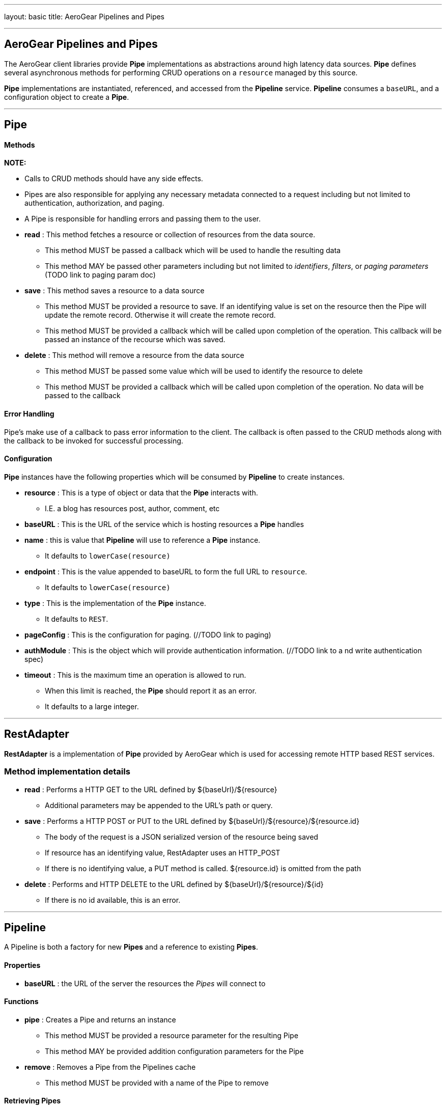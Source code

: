 ---
layout: basic
title: AeroGear Pipelines and Pipes

---

AeroGear Pipelines and Pipes
----------------------------

The AeroGear client libraries provide **Pipe** implementations as abstractions around high latency data sources.  **Pipe** defines several asynchronous methods for performing CRUD operations on a `resource` managed by this source.

**Pipe** implementations are instantiated, referenced, and accessed from the **Pipeline** service.  **Pipeline** consumes a `baseURL`, and a configuration object to create a **Pipe**.  

''''

== Pipe


Methods
^^^^^^^^


*NOTE:*

* Calls to CRUD methods should have any side effects.

* Pipes are also responsible for applying any necessary metadata connected to a request including but not limited to authentication, authorization, and paging.  

* A Pipe is responsible for handling errors and passing them to the user.  


* *read* : This method fetches a resource or collection of resources from the data source.
  ** This method MUST be passed a callback which will be used to handle the resulting data
  ** This method MAY be passed other parameters including but not limited to __identifiers__, __filters__, or __paging parameters__ (TODO link to paging param doc)

* *save* : This method saves a resource to a data source
 ** This method MUST be provided a resource to save.  If an identifying value is set on the resource then the Pipe will update the remote record.  Otherwise it will create the remote record.
 ** This method MUST be provided a callback which will be called upon completion of the operation.  This callback will be passed an instance of the recourse which was saved.

* *delete* : This method will remove a resource from the data source
 ** This method MUST be passed some value which will be used to identify the resource to delete
 ** This method MUST be provided a callback which will be called upon completion of the operation.  No data will be passed to the callback


Error Handling
^^^^^^^^^^^^^^

Pipe's make use of a callback to pass error information to the client.  The callback is often passed to the CRUD methods along with the callback to be invoked for successful processing.

Configuration
^^^^^^^^^^^^^

**Pipe** instances have the following properties which will be consumed by **Pipeline** to create instances.

 * *resource* : This is a type of object or data that the **Pipe** interacts with.  
  ** I.E. a blog has resources post, author, comment, etc

 * *baseURL* : This is the URL of the service which is hosting resources a **Pipe** handles
    
 * *name* : this is value that **Pipeline** will use to reference a **Pipe** instance.  
  ** It defaults to `lowerCase(resource)`
    
 * *endpoint* : This is the value appended to baseURL to form the full URL to `resource`.   
  ** It defaults to `lowerCase(resource)`
    
 * *type* : This is the implementation of the **Pipe** instance.  
  ** It defaults to `REST`.

 * *pageConfig* : This is the configuration for paging.  (//TODO link to paging)

 * *authModule* : This is the object which will provide authentication information.  (//TODO link to a nd write authentication spec)

 * *timeout* : This is the maximum time an operation is allowed to run.  
  ** When this limit is reached, the **Pipe** should report it as an error.  
  ** It defaults to a large integer.
 
''''

== RestAdapter

**RestAdapter** is a implementation of **Pipe** provided by AeroGear which is used for accessing remote HTTP based REST services.

=== Method implementation details

 * *read* : Performs a HTTP GET to the URL defined by ${baseUrl}/${resource}
  ** Additional parameters may be appended to the URL's path or query.

 * *save* : Performs a HTTP POST or PUT to the URL defined by ${baseUrl}/${resource}/${resource.id}
  ** The body of the request is a JSON serialized version of the resource being saved
  ** If resource has an identifying value, RestAdapter uses an HTTP_POST 
  ** If there is no identifying value, a PUT method is called.  ${resource.id} is omitted from the path

 * *delete* : Performs and HTTP DELETE to the URL defined by ${baseUrl}/${resource}/${id}
  ** If there is no id available, this is an error.

''''

== Pipeline

A Pipeline is both a factory  for new **Pipes** and a reference to existing **Pipes**.

Properties
^^^^^^^^^^

 * *baseURL* : the URL of the server the resources the __Pipes__ will connect to

Functions
^^^^^^^^^

 * *pipe* : Creates a Pipe and returns an instance
  ** This method MUST be provided a resource parameter for the resulting Pipe
  ** This method MAY be provided addition configuration parameters for the Pipe

* *remove* : Removes a Pipe from the Pipelines cache
  ** This method MUST be provided with a name of the Pipe to remove

Retrieving Pipes
^^^^^^^^^^^^^^^^

**Pipe** instances are retrieved from **Pipeline** by using the Pipe's name parameter.
